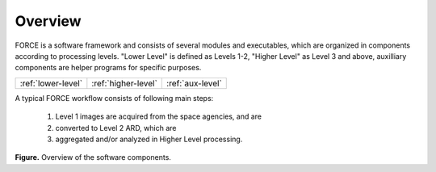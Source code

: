 .. _comp_overview:

Overview
========

FORCE is a software framework and consists of several modules and executables, which are organized in components according to processing levels.
"Lower Level" is defined as Levels 1-2, "Higher Level" as Level 3 and above, auxilliary components are helper programs for specific purposes.

+--------------------+---------------------+------------------+
+ :ref:`lower-level` + :ref:`higher-level` + :ref:`aux-level` +
+--------------------+---------------------+------------------+


A typical FORCE workflow consists of following main steps:

  1) Level 1 images are acquired from the space agencies, and are 

  2) converted to Level 2 ARD, which are 

  3) aggregated and/or analyzed in Higher Level processing.


.. image:: force-general-30.jpg

**Figure.** Overview of the software components.

